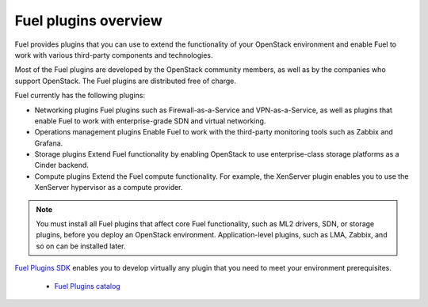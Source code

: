 .. _plugins_overview:

Fuel plugins overview
---------------------

Fuel provides plugins that you can use to extend the functionality
of your OpenStack environment and enable Fuel to work with various
third-party components and technologies.

Most of the Fuel plugins are developed by the OpenStack community
members, as well as by the companies who support OpenStack.
The Fuel plugins are distributed free of charge.

Fuel currently has the following plugins:

* Networking plugins
  Fuel plugins such as Firewall-as-a-Service and VPN-as-a-Service,
  as well as plugins that enable Fuel to work with enterprise-grade
  SDN and virtual networking.

* Operations management plugins
  Enable Fuel to work with the third-party monitoring tools such as
  Zabbix and Grafana.

* Storage plugins
  Extend Fuel functionality by enabling OpenStack to use enterprise-class
  storage platforms as a Cinder backend.

* Compute plugins
  Extend the Fuel compute functionality. For example, the XenServer plugin
  enables you to use the XenServer hypervisor as a compute provider.

.. note::

    You must install all Fuel plugins that affect core Fuel functionality,
    such as ML2 drivers, SDN, or storage plugins, before you deploy an
    OpenStack environment. Application-level plugins, such as LMA, Zabbix,
    and so on can be installed later.

`Fuel Plugins SDK <https://wiki.openstack.org/wiki/Fuel/Plugins>`__ enables
you to develop virtually any plugin that you need to meet your environment
prerequisites.



   - `Fuel Plugins catalog <http://stackalytics.com/report/driverlog?project_id=openstack%2Ffuel>`__
